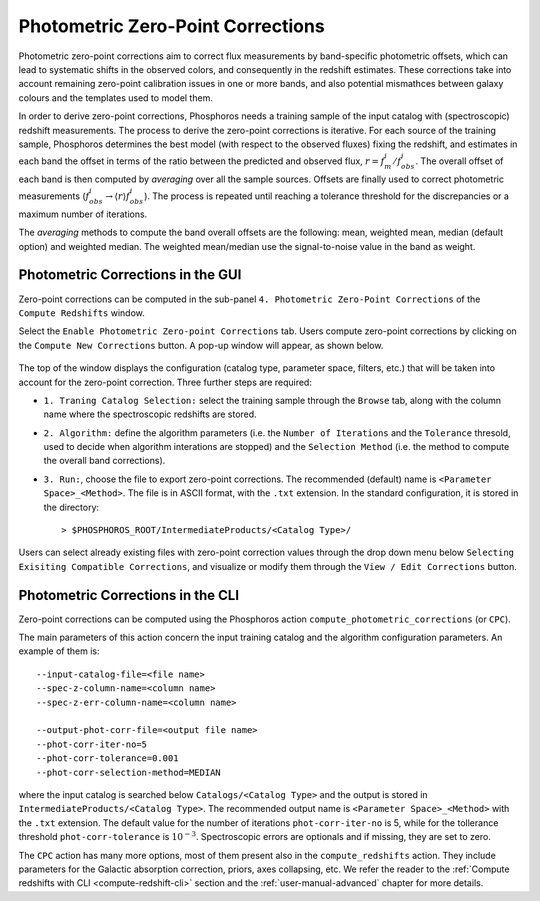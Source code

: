 .. _zero-point-correction:

Photometric Zero-Point Corrections
=====================================

Photometric zero-point corrections aim to correct flux measurements by
band-specific photometric offsets, which can lead to systematic shifts
in the observed colors, and consequently in the redshift
estimates. These corrections take into account remaining zero-point
calibration issues in one or more bands, and also potential mismathces
between galaxy colours and the templates used to model them.

In order to derive zero-point corrections, Phosphoros needs a training
sample of the input catalog with (spectroscopic) redshift
measurements. The process to derive the zero-point corrections is
iterative. For each source of the training sample, Phosphoros
determines the best model (with respect to the observed fluxes) fixing
the redshift, and estimates in each band the offset in terms of the
ratio between the predicted and observed flux,
:math:`r=f_m^i/f^i_{obs}`. The overall offset of each band is then
computed by *averaging* over all the sample sources. Offsets are
finally used to correct photometric measurements
(:math:`f^i_{obs}\rightarrow \langle r\rangle f^i_{obs}`). The process
is repeated until reaching a tolerance threshold for the discrepancies
or a maximum number of iterations.

The *averaging* methods to compute the band overall offsets are the
following: mean, weighted mean, median (default option) and weighted
median. The weighted mean/median use the signal-to-noise value in the
band as weight.


Photometric Corrections in the GUI
------------------------------------------------

Zero-point corrections can be computed in the sub-panel
``4. Photometric Zero-Point Corrections`` of the ``Compute Redshifts``
window.

Select the ``Enable Photometric Zero-point Corrections`` tab. Users
compute zero-point corrections by clicking on the ``Compute New
Corrections`` button. A pop-up window will appear, as shown below.

.. figure:: /_static/advanced_steps/zero_point.png
    :align: center
    :width: 800px
    :height: 400px
..    :scale: 30 %

The top of the window displays the configuration (catalog type,
parameter space, filters, etc.)  that will be taken into account for
the zero-point correction. Three further steps are required:

- ``1. Traning Catalog Selection:`` select the training sample
  through the ``Browse`` tab, along with the column name where the
  spectroscopic redshifts are stored.

- ``2. Algorithm:`` define the algorithm parameters (i.e.  the
  ``Number of Iterations`` and the ``Tolerance`` thresold, used to
  decide when algorithm interations are stopped) and the ``Selection
  Method`` (i.e. the method to compute the overall band corrections).

- ``3. Run:``, choose the file to export zero-point corrections. The
  recommended (default) name is ``<Parameter Space>_<Method>``. The
  file is in ASCII format, with the ``.txt`` extension. In the
  standard configuration, it is stored in the directory::

    > $PHOSPHOROS_ROOT/IntermediateProducts/<Catalog Type>/
  
Users can select already existing files with zero-point correction
values through the drop down menu below ``Selecting Exisiting
Compatible Corrections``, and visualize or modify them through the
``View / Edit Corrections`` button.
  
Photometric Corrections in the CLI
------------------------------------------------

Zero-point corrections can be computed using the Phosphoros action
``compute_photometric_corrections`` (or ``CPC``).

The main parameters of this action concern the input training catalog
and the algorithm configuration parameters. An example of them is::

  --input-catalog-file=<file name>
  --spec-z-column-name=<column name>
  --spec-z-err-column-name=<column name>
  
  --output-phot-corr-file=<output file name>
  --phot-corr-iter-no=5
  --phot-corr-tolerance=0.001
  --phot-corr-selection-method=MEDIAN

where the input catalog is searched below ``Catalogs/<Catalog Type>``
and the output is stored in ``IntermediateProducts/<Catalog Type>``.
The recommended output name is ``<Parameter Space>_<Method>`` with the
``.txt`` extension. The default value for the number of iterations
``phot-corr-iter-no`` is 5, while for the tollerance threshold
``phot-corr-tolerance`` is :math:`10^{-3}`. Spectroscopic
errors are optionals and if missing, they are set to zero.

The ``CPC`` action has many more options, most of them present also in
the ``compute_redshifts`` action. They include parameters for the
Galactic absorption correction, priors, axes collapsing, etc. We refer
the reader to the :ref:`Compute redshifts with CLI
<compute-redshift-cli>` section and the :ref:`user-manual-advanced` chapter for more details.
